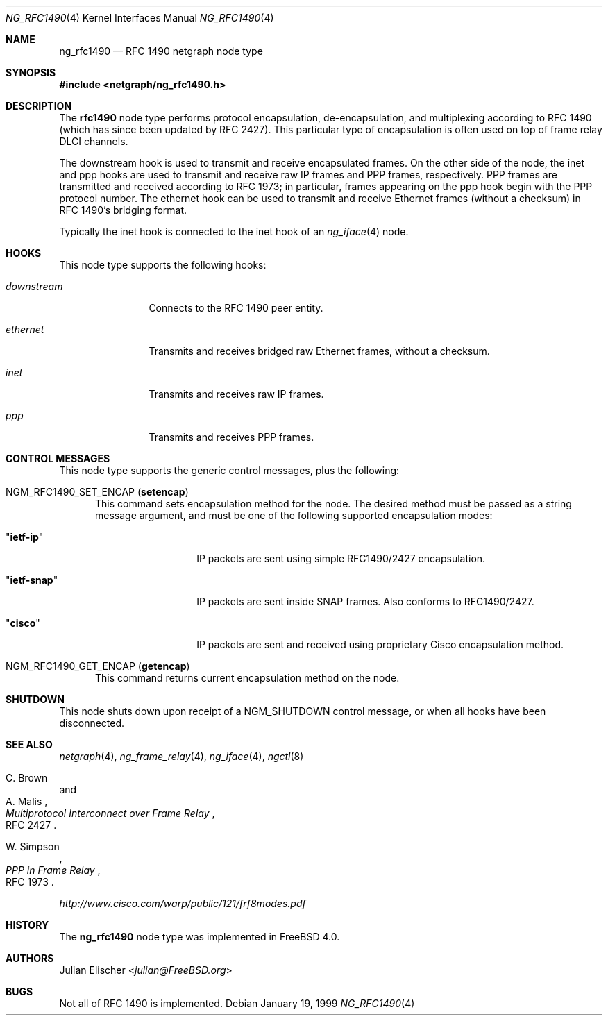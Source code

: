 .\" Copyright (c) 1996-1999 Whistle Communications, Inc.
.\" All rights reserved.
.\"
.\" Subject to the following obligations and disclaimer of warranty, use and
.\" redistribution of this software, in source or object code forms, with or
.\" without modifications are expressly permitted by Whistle Communications;
.\" provided, however, that:
.\" 1. Any and all reproductions of the source or object code must include the
.\"    copyright notice above and the following disclaimer of warranties; and
.\" 2. No rights are granted, in any manner or form, to use Whistle
.\"    Communications, Inc. trademarks, including the mark "WHISTLE
.\"    COMMUNICATIONS" on advertising, endorsements, or otherwise except as
.\"    such appears in the above copyright notice or in the software.
.\"
.\" THIS SOFTWARE IS BEING PROVIDED BY WHISTLE COMMUNICATIONS "AS IS", AND
.\" TO THE MAXIMUM EXTENT PERMITTED BY LAW, WHISTLE COMMUNICATIONS MAKES NO
.\" REPRESENTATIONS OR WARRANTIES, EXPRESS OR IMPLIED, REGARDING THIS SOFTWARE,
.\" INCLUDING WITHOUT LIMITATION, ANY AND ALL IMPLIED WARRANTIES OF
.\" MERCHANTABILITY, FITNESS FOR A PARTICULAR PURPOSE, OR NON-INFRINGEMENT.
.\" WHISTLE COMMUNICATIONS DOES NOT WARRANT, GUARANTEE, OR MAKE ANY
.\" REPRESENTATIONS REGARDING THE USE OF, OR THE RESULTS OF THE USE OF THIS
.\" SOFTWARE IN TERMS OF ITS CORRECTNESS, ACCURACY, RELIABILITY OR OTHERWISE.
.\" IN NO EVENT SHALL WHISTLE COMMUNICATIONS BE LIABLE FOR ANY DAMAGES
.\" RESULTING FROM OR ARISING OUT OF ANY USE OF THIS SOFTWARE, INCLUDING
.\" WITHOUT LIMITATION, ANY DIRECT, INDIRECT, INCIDENTAL, SPECIAL, EXEMPLARY,
.\" PUNITIVE, OR CONSEQUENTIAL DAMAGES, PROCUREMENT OF SUBSTITUTE GOODS OR
.\" SERVICES, LOSS OF USE, DATA OR PROFITS, HOWEVER CAUSED AND UNDER ANY
.\" THEORY OF LIABILITY, WHETHER IN CONTRACT, STRICT LIABILITY, OR TORT
.\" (INCLUDING NEGLIGENCE OR OTHERWISE) ARISING IN ANY WAY OUT OF THE USE OF
.\" THIS SOFTWARE, EVEN IF WHISTLE COMMUNICATIONS IS ADVISED OF THE POSSIBILITY
.\" OF SUCH DAMAGE.
.\"
.\" Author: Archie Cobbs <archie@FreeBSD.org>
.\"
.\" $FreeBSD: releng/11.0/share/man/man4/ng_rfc1490.4 267938 2014-06-26 21:46:14Z bapt $
.\" $Whistle: ng_rfc1490.8,v 1.4 1999/01/25 23:46:27 archie Exp $
.\"
.Dd January 19, 1999
.Dt NG_RFC1490 4
.Os
.Sh NAME
.Nm ng_rfc1490
.Nd RFC 1490 netgraph node type
.Sh SYNOPSIS
.In netgraph/ng_rfc1490.h
.Sh DESCRIPTION
The
.Nm rfc1490
node type performs protocol encapsulation, de-encapsulation, and
multiplexing according to RFC 1490 (which has since been updated by RFC 2427).
This particular type of encapsulation is often used on top of frame relay
DLCI channels.
.Pp
The
.Dv downstream
hook is used to transmit and receive encapsulated frames.
On the other side of the node, the
.Dv inet
and
.Dv ppp
hooks are used to transmit and receive raw IP frames and PPP frames,
respectively.
PPP frames are transmitted and received according to
RFC 1973; in particular, frames appearing on the
.Dv ppp
hook begin with the PPP protocol number.
The
.Dv ethernet
hook can be used to transmit and receive Ethernet frames (without a
checksum) in RFC 1490's bridging format.
.Pp
Typically the
.Dv inet
hook is connected to the
.Dv inet
hook of an
.Xr ng_iface 4
node.
.Sh HOOKS
This node type supports the following hooks:
.Bl -tag -width ".Va downstream"
.It Va downstream
Connects to the RFC 1490 peer entity.
.It Va ethernet
Transmits and receives bridged raw Ethernet frames, without a checksum.
.It Va inet
Transmits and receives raw IP frames.
.It Va ppp
Transmits and receives PPP frames.
.El
.Sh CONTROL MESSAGES
This node type supports the generic control messages, plus the following:
.Bl -tag -width foo
.It Dv NGM_RFC1490_SET_ENCAP Pq Ic setencap
This command sets encapsulation method for the node.
The desired method must be passed as a string message argument,
and must be one of the following supported encapsulation modes:
.Bl -tag -width ".Qq Li ietf-snap"
.It Qq Li ietf-ip
IP packets are sent using simple RFC1490/2427 encapsulation.
.It Qq Li ietf-snap
IP packets are sent inside SNAP frames.
Also conforms to RFC1490/2427.
.It Qq Li cisco
IP packets are sent and received using proprietary Cisco encapsulation
method.
.El
.It Dv NGM_RFC1490_GET_ENCAP Pq Ic getencap
This command returns current encapsulation method on the node.
.El
.Sh SHUTDOWN
This node shuts down upon receipt of a
.Dv NGM_SHUTDOWN
control message, or when all hooks have been disconnected.
.Sh SEE ALSO
.Xr netgraph 4 ,
.Xr ng_frame_relay 4 ,
.Xr ng_iface 4 ,
.Xr ngctl 8
.Rs
.%A C. Brown
.%A A. Malis
.%T "Multiprotocol Interconnect over Frame Relay"
.%O RFC 2427
.Re
.Rs
.%A W. Simpson
.%T "PPP in Frame Relay"
.%O RFC 1973
.Re
.Pp
.Pa http://www.cisco.com/warp/public/121/frf8modes.pdf
.Sh HISTORY
The
.Nm
node type was implemented in
.Fx 4.0 .
.Sh AUTHORS
.An Julian Elischer Aq Mt julian@FreeBSD.org
.Sh BUGS
Not all of RFC 1490 is implemented.
